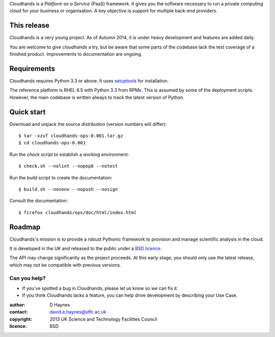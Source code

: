 ..  Titling
    ##++::==~~--''``

Cloudhands is a `Platform as a Service` (PaaS) framework. It gives you the
software necessary to run a private computing cloud for your business or
organisation. A key objective is support for multiple back-end providers.

This release
::::::::::::

Cloudhands is a very young project. As of Autumn 2014, it is under
heavy development and features are added daily. 

You are welcome to give `cloudhands` a try, but be aware that some parts
of the codebase lack the test coverage of a finished product. Improvements
to documentation are ongoing.

Requirements
::::::::::::

Cloudhands requires Python 3.3 or above. It uses setuptools_ for installation.

The reference platform is RHEL 6.5 with Python 3.3 from RPMs. This is assumed
by some of the deployment scripts. However, the main codebase is written always
to track the latest version of Python.

Quick start
:::::::::::

Download and unpack the source distribution (version numbers will differ)::

    $ tar -xzvf cloudhands-ops-0.001.tar.gz
    $ cd cloudhands-ops-0.001

Run the `check` script to establish a working environment::

    $ check.sh --nolint --nopep8 --notest

Run the `build` script to create the documentation::

    $ build.sh --novenv --nopush --nosign

Consult the documentation::

    $ firefox cloudhands/ops/doc/html/index.html

Roadmap
:::::::

Cloudhands's mission is to provide a robust Pythonic framework to provision
and manage scientific analysis in the cloud.

It is developed in the UK and released to the public under a `BSD licence`_.

The API may change significantly as the project proceeds. At this early stage,
you should only use the latest release, which may not be compatible with
previous versions.

Can you help?
=============

* If you've spotted a bug in Cloudhands, please let us know so we can fix it.
* If you think Cloudhands lacks a feature, you can help drive development by
  describing your Use Case.


:author:    D Haynes
:contact:   david.e.haynes@stfc.ac.uk
:copyright: 2013 UK Science and Technology Facilities Council
:licence:   BSD

.. _setuptools: https://pypi.python.org/pypi/setuptools
.. _BSD licence: http://opensource.org/licenses/BSD-3-Clause
